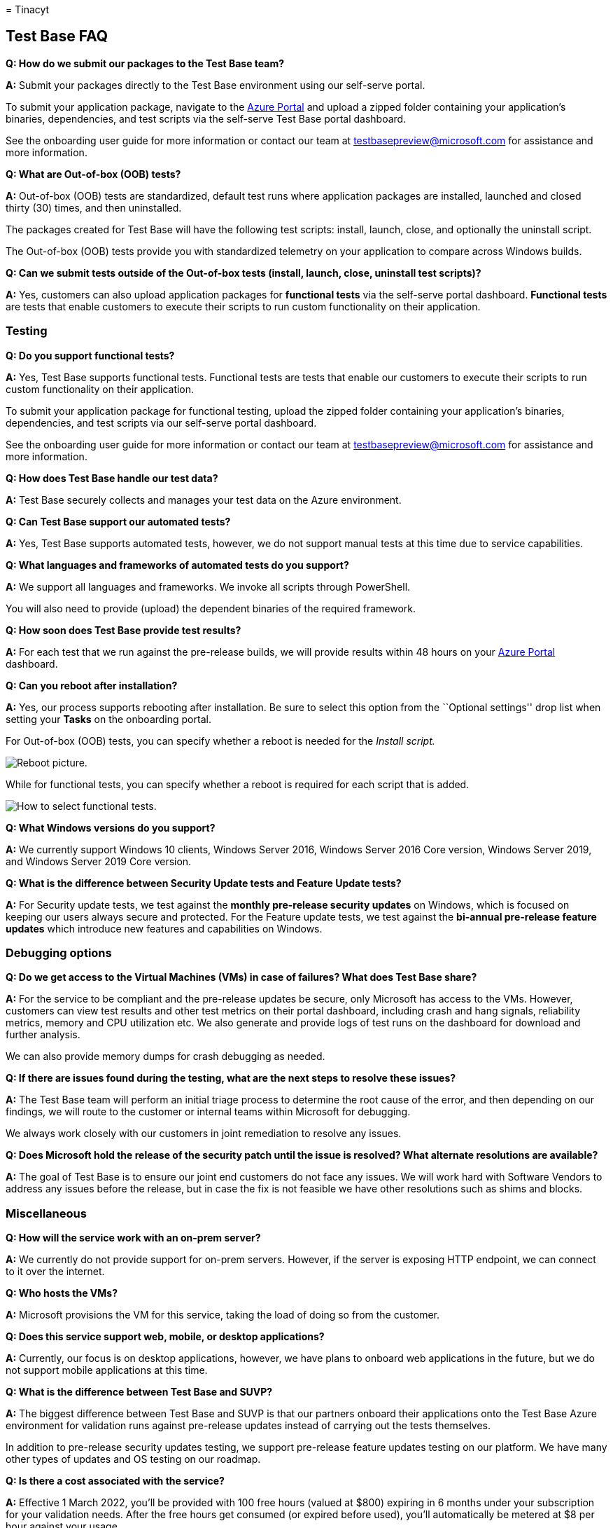 = 
Tinacyt

== Test Base FAQ

*Q: How do we submit our packages to the Test Base team?*

*A:* Submit your packages directly to the Test Base environment using
our self-serve portal.

To submit your application package, navigate to the
https://www.aka.ms/testbaseportal[Azure Portal] and upload a zipped
folder containing your application’s binaries, dependencies, and test
scripts via the self-serve Test Base portal dashboard.

See the onboarding user guide for more information or contact our team
at testbasepreview@microsoft.com for assistance and more information.

*Q: What are Out-of-box (OOB) tests?*

*A:* Out-of-box (OOB) tests are standardized, default test runs where
application packages are installed, launched and closed thirty (30)
times, and then uninstalled.

The packages created for Test Base will have the following test scripts:
install, launch, close, and optionally the uninstall script.

The Out-of-box (OOB) tests provide you with standardized telemetry on
your application to compare across Windows builds.

*Q: Can we submit tests outside of the Out-of-box tests (install,
launch, close, uninstall test scripts)?*

*A:* Yes, customers can also upload application packages for *functional
tests* via the self-serve portal dashboard. *Functional tests* are tests
that enable customers to execute their scripts to run custom
functionality on their application.

=== Testing

*Q: Do you support functional tests?*

*A:* Yes, Test Base supports functional tests. Functional tests are
tests that enable our customers to execute their scripts to run custom
functionality on their application.

To submit your application package for functional testing, upload the
zipped folder containing your application’s binaries, dependencies, and
test scripts via our self-serve portal dashboard.

See the onboarding user guide for more information or contact our team
at testbasepreview@microsoft.com for assistance and more information.

*Q: How does Test Base handle our test data?*

*A:* Test Base securely collects and manages your test data on the Azure
environment.

*Q: Can Test Base support our automated tests?*

*A:* Yes, Test Base supports automated tests, however, we do not support
manual tests at this time due to service capabilities.

*Q: What languages and frameworks of automated tests do you support?*

*A:* We support all languages and frameworks. We invoke all scripts
through PowerShell.

You will also need to provide (upload) the dependent binaries of the
required framework.

*Q: How soon does Test Base provide test results?*

*A:* For each test that we run against the pre-release builds, we will
provide results within 48 hours on your
https://www.aka.ms/testbaseportal[Azure Portal] dashboard.

*Q: Can you reboot after installation?*

*A:* Yes, our process supports rebooting after installation. Be sure to
select this option from the ``Optional settings'' drop list when setting
your *Tasks* on the onboarding portal.

For Out-of-box (OOB) tests, you can specify whether a reboot is needed
for the _Install script._

image::Media/reboot.png[Reboot picture.]

While for functional tests, you can specify whether a reboot is required
for each script that is added.

image::Media/functionalreboot.png[How to select functional tests.]

*Q: What Windows versions do you support?*

*A:* We currently support Windows 10 clients, Windows Server 2016,
Windows Server 2016 Core version, Windows Server 2019, and Windows
Server 2019 Core version.

*Q: What is the difference between Security Update tests and Feature
Update tests?*

*A:* For Security update tests, we test against the *monthly pre-release
security updates* on Windows, which is focused on keeping our users
always secure and protected. For the Feature update tests, we test
against the *bi-annual pre-release feature updates* which introduce new
features and capabilities on Windows.

=== Debugging options

*Q: Do we get access to the Virtual Machines (VMs) in case of failures?
What does Test Base share?*

*A:* For the service to be compliant and the pre-release updates be
secure, only Microsoft has access to the VMs. However, customers can
view test results and other test metrics on their portal dashboard,
including crash and hang signals, reliability metrics, memory and CPU
utilization etc. We also generate and provide logs of test runs on the
dashboard for download and further analysis.

We can also provide memory dumps for crash debugging as needed.

*Q: If there are issues found during the testing, what are the next
steps to resolve these issues?*

*A:* The Test Base team will perform an initial triage process to
determine the root cause of the error, and then depending on our
findings, we will route to the customer or internal teams within
Microsoft for debugging.

We always work closely with our customers in joint remediation to
resolve any issues.

*Q: Does Microsoft hold the release of the security patch until the
issue is resolved? What alternate resolutions are available?*

*A:* The goal of Test Base is to ensure our joint end customers do not
face any issues. We will work hard with Software Vendors to address any
issues before the release, but in case the fix is not feasible we have
other resolutions such as shims and blocks.

=== Miscellaneous

*Q: How will the service work with an on-prem server?*

*A:* We currently do not provide support for on-prem servers. However,
if the server is exposing HTTP endpoint, we can connect to it over the
internet.

*Q: Who hosts the VMs?*

*A:* Microsoft provisions the VM for this service, taking the load of
doing so from the customer.

*Q: Does this service support web, mobile, or desktop applications?*

*A:* Currently, our focus is on desktop applications, however, we have
plans to onboard web applications in the future, but we do not support
mobile applications at this time.

*Q: What is the difference between Test Base and SUVP?*

*A:* The biggest difference between Test Base and SUVP is that our
partners onboard their applications onto the Test Base Azure environment
for validation runs against pre-release updates instead of carrying out
the tests themselves.

In addition to pre-release security updates testing, we support
pre-release feature updates testing on our platform. We have many other
types of updates and OS testing on our roadmap.

*Q: Is there a cost associated with the service?*

*A:* Effective 1 March 2022, you’ll be provided with 100 free hours
(valued at $800) expiring in 6 months under your subscription for your
validation needs. After the free hours get consumed (or expired before
used), you’ll automatically be metered at $8 per hour against your
usage.

*Q: How can I provide feedback about Test Base?*

*A:* To share your feedback about Test Base, select the *Feedback* icon
at the bottom left of the portal. Include a screenshot with your
submission to help Microsoft better understand your feedback.

You can also submit product suggestions and upvote other ideas at
testbasepreview@microsoft.com.
